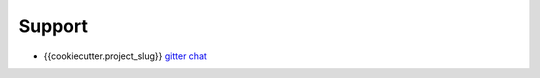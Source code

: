 =======
Support
=======

* {{cookiecutter.project_slug}} `gitter chat <https://gitter.im/{{cookiecutter.dev_platform_username}}/{{cookiecutter.project_slug}}>`_

